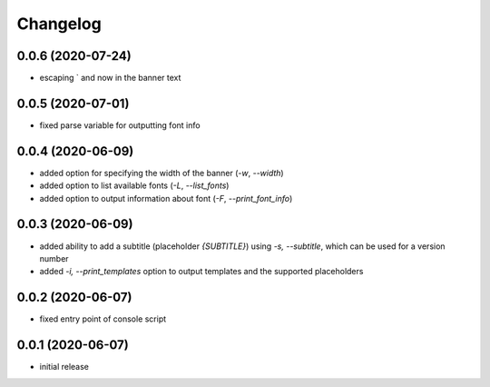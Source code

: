 Changelog
=========

0.0.6 (2020-07-24)
------------------

- escaping ` and \ now in the banner text


0.0.5 (2020-07-01)
------------------

- fixed parse variable for outputting font info


0.0.4 (2020-06-09)
------------------

- added option for specifying the width of the banner (`-w`, `--width`)
- added option to list available fonts (`-L`, `--list_fonts`)
- added option to output information about font (`-F`, `--print_font_info`)


0.0.3 (2020-06-09)
------------------

- added ability to add a subtitle (placeholder `{SUBTITLE}`) using `-s, --subtitle`,
  which can be used for a version number
- added `-i, --print_templates` option to output templates and the supported placeholders


0.0.2 (2020-06-07)
------------------

- fixed entry point of console script


0.0.1 (2020-06-07)
------------------

- initial release
